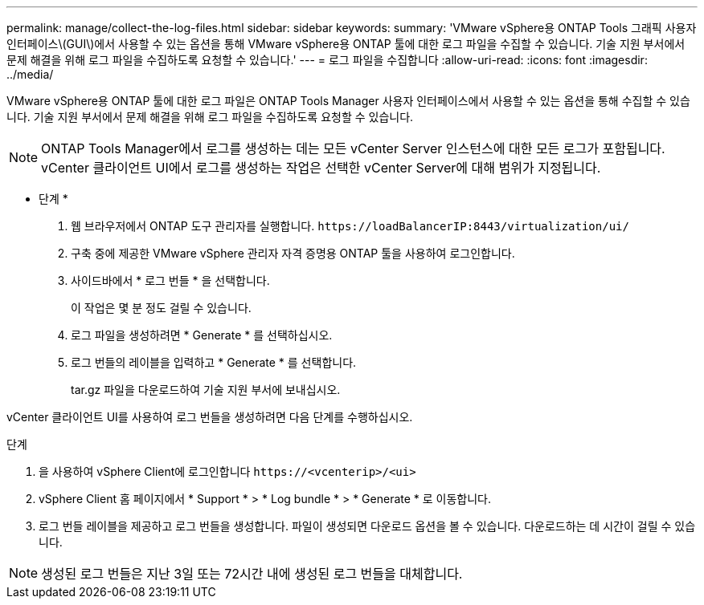 ---
permalink: manage/collect-the-log-files.html 
sidebar: sidebar 
keywords:  
summary: 'VMware vSphere용 ONTAP Tools 그래픽 사용자 인터페이스\(GUI\)에서 사용할 수 있는 옵션을 통해 VMware vSphere용 ONTAP 툴에 대한 로그 파일을 수집할 수 있습니다. 기술 지원 부서에서 문제 해결을 위해 로그 파일을 수집하도록 요청할 수 있습니다.' 
---
= 로그 파일을 수집합니다
:allow-uri-read: 
:icons: font
:imagesdir: ../media/


[role="lead"]
VMware vSphere용 ONTAP 툴에 대한 로그 파일은 ONTAP Tools Manager 사용자 인터페이스에서 사용할 수 있는 옵션을 통해 수집할 수 있습니다. 기술 지원 부서에서 문제 해결을 위해 로그 파일을 수집하도록 요청할 수 있습니다.


NOTE: ONTAP Tools Manager에서 로그를 생성하는 데는 모든 vCenter Server 인스턴스에 대한 모든 로그가 포함됩니다. vCenter 클라이언트 UI에서 로그를 생성하는 작업은 선택한 vCenter Server에 대해 범위가 지정됩니다.

* 단계 *

. 웹 브라우저에서 ONTAP 도구 관리자를 실행합니다. `\https://loadBalancerIP:8443/virtualization/ui/`
. 구축 중에 제공한 VMware vSphere 관리자 자격 증명용 ONTAP 툴을 사용하여 로그인합니다.
. 사이드바에서 * 로그 번들 * 을 선택합니다.
+
이 작업은 몇 분 정도 걸릴 수 있습니다.

. 로그 파일을 생성하려면 * Generate * 를 선택하십시오.
. 로그 번들의 레이블을 입력하고 * Generate * 를 선택합니다.
+
tar.gz 파일을 다운로드하여 기술 지원 부서에 보내십시오.



vCenter 클라이언트 UI를 사용하여 로그 번들을 생성하려면 다음 단계를 수행하십시오.

.단계
. 을 사용하여 vSphere Client에 로그인합니다 `\https://<vcenterip>/<ui>`
. vSphere Client 홈 페이지에서 * Support * > * Log bundle * > * Generate * 로 이동합니다.
. 로그 번들 레이블을 제공하고 로그 번들을 생성합니다.
파일이 생성되면 다운로드 옵션을 볼 수 있습니다. 다운로드하는 데 시간이 걸릴 수 있습니다.



NOTE: 생성된 로그 번들은 지난 3일 또는 72시간 내에 생성된 로그 번들을 대체합니다.
